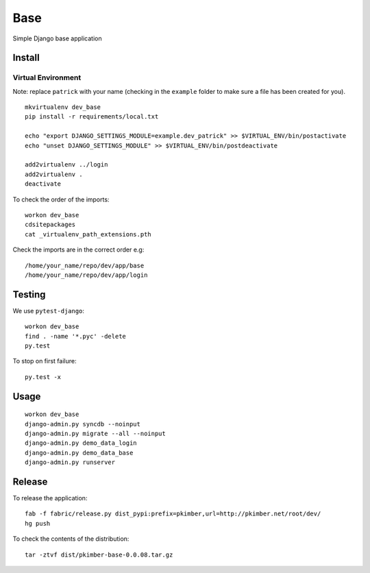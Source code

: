 Base
****

Simple Django base application

Install
=======

Virtual Environment
-------------------

Note: replace ``patrick`` with your name (checking in the ``example`` folder
to make sure a file has been created for you).

::

  mkvirtualenv dev_base
  pip install -r requirements/local.txt

  echo "export DJANGO_SETTINGS_MODULE=example.dev_patrick" >> $VIRTUAL_ENV/bin/postactivate
  echo "unset DJANGO_SETTINGS_MODULE" >> $VIRTUAL_ENV/bin/postdeactivate

  add2virtualenv ../login
  add2virtualenv .
  deactivate

To check the order of the imports:

::

  workon dev_base
  cdsitepackages
  cat _virtualenv_path_extensions.pth

Check the imports are in the correct order e.g:

::

  /home/your_name/repo/dev/app/base
  /home/your_name/repo/dev/app/login

Testing
=======

We use ``pytest-django``:

::

  workon dev_base
  find . -name '*.pyc' -delete
  py.test

To stop on first failure:

::

  py.test -x

Usage
=====

::

  workon dev_base
  django-admin.py syncdb --noinput
  django-admin.py migrate --all --noinput
  django-admin.py demo_data_login
  django-admin.py demo_data_base
  django-admin.py runserver

Release
=======

To release the application:

::

  fab -f fabric/release.py dist_pypi:prefix=pkimber,url=http://pkimber.net/root/dev/
  hg push

To check the contents of the distribution:

::

  tar -ztvf dist/pkimber-base-0.0.08.tar.gz
